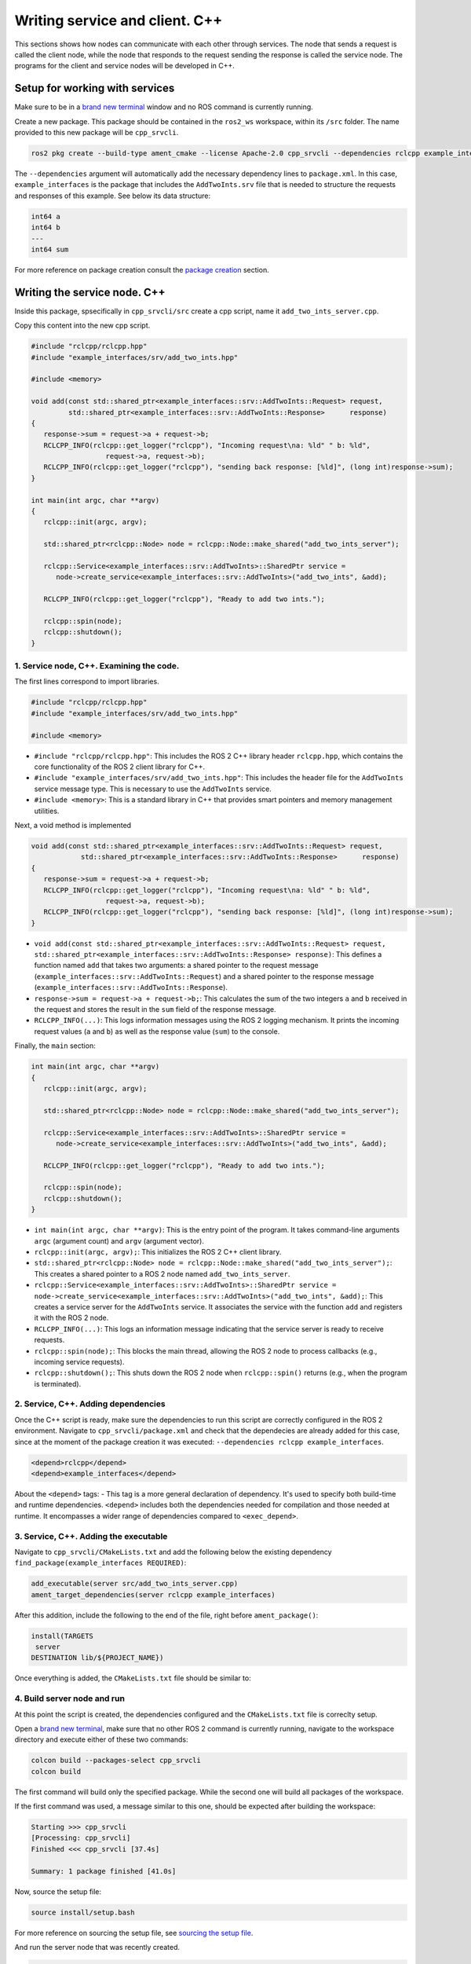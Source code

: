 Writing service and client. C++
==========================

.. _Writing service client cpp:

This sections shows how nodes can communicate with each other through services. The node that sends a request is called the client node, while the node that responds to the request sending the response is called the service node. The programs for the client and service nodes will be developed in C++.  

Setup for working with services
------------------------

Make sure to be in a `brand new terminal`_ window and no ROS command is currently running. 

.. _`brand new terminal`: https://ros2course.readthedocs.io/en/latest/Installation%20and%20software%20setup.html#running-a-docker-container

Create a new package. This package should be contained in the ``ros2_ws`` workspace, within its ``/src`` folder. The name provided to this new package will be ``cpp_srvcli``.

.. code-block:: console

   ros2 pkg create --build-type ament_cmake --license Apache-2.0 cpp_srvcli --dependencies rclcpp example_interfaces

The ``--dependencies`` argument will automatically add the necessary dependency lines to ``package.xml``. In this case, ``example_interfaces`` is the package that includes the ``AddTwoInts.srv`` file that is needed to structure the requests and responses of this example. See below its data structure:

.. code-block:: console

   int64 a
   int64 b
   ---
   int64 sum

For more reference on package creation consult the `package creation`_ section.

.. _package creation: https://ros2course.readthedocs.io/en/latest/Configuring%20environment.html#creating-and-configuring-a-package


Writing the service node. C++
------------------------

Inside this package, spsecifically in ``cpp_srvcli/src`` create a cpp script, name it ``add_two_ints_server.cpp``.

Copy this content into the new cpp script. 

.. code-block:: cpp

   #include "rclcpp/rclcpp.hpp"
   #include "example_interfaces/srv/add_two_ints.hpp"

   #include <memory>

   void add(const std::shared_ptr<example_interfaces::srv::AddTwoInts::Request> request,
            std::shared_ptr<example_interfaces::srv::AddTwoInts::Response>      response)
   {
      response->sum = request->a + request->b;
      RCLCPP_INFO(rclcpp::get_logger("rclcpp"), "Incoming request\na: %ld" " b: %ld",
                     request->a, request->b);
      RCLCPP_INFO(rclcpp::get_logger("rclcpp"), "sending back response: [%ld]", (long int)response->sum);
   }

   int main(int argc, char **argv)
   {
      rclcpp::init(argc, argv);

      std::shared_ptr<rclcpp::Node> node = rclcpp::Node::make_shared("add_two_ints_server");

      rclcpp::Service<example_interfaces::srv::AddTwoInts>::SharedPtr service =
         node->create_service<example_interfaces::srv::AddTwoInts>("add_two_ints", &add);

      RCLCPP_INFO(rclcpp::get_logger("rclcpp"), "Ready to add two ints.");

      rclcpp::spin(node);
      rclcpp::shutdown();
   }


1. Service node, C++. Examining the code. 
~~~~~~~~~~~~~~~~~~~~~~~~~~~~~~~~~~~~~~~~

The first lines correspond to import libraries.

.. code-block:: cpp

   #include "rclcpp/rclcpp.hpp"
   #include "example_interfaces/srv/add_two_ints.hpp"

   #include <memory>

- ``#include "rclcpp/rclcpp.hpp"``: This includes the ROS 2 C++ library header ``rclcpp.hpp``, which contains the core functionality of the ROS 2 client library for C++.
- ``#include "example_interfaces/srv/add_two_ints.hpp"``: This includes the header file for the ``AddTwoInts`` service message type. This is necessary to use the ``AddTwoInts`` service.
- ``#include <memory>``: This is a standard library in C++ that provides smart pointers and memory management utilities.

Next, a void method is implemented

.. code-block:: cpp
 
   void add(const std::shared_ptr<example_interfaces::srv::AddTwoInts::Request> request,
               std::shared_ptr<example_interfaces::srv::AddTwoInts::Response>      response)
   {
      response->sum = request->a + request->b;
      RCLCPP_INFO(rclcpp::get_logger("rclcpp"), "Incoming request\na: %ld" " b: %ld",
                     request->a, request->b);
      RCLCPP_INFO(rclcpp::get_logger("rclcpp"), "sending back response: [%ld]", (long int)response->sum);
   }

- ``void add(const std::shared_ptr<example_interfaces::srv::AddTwoInts::Request> request, std::shared_ptr<example_interfaces::srv::AddTwoInts::Response> response)``: This defines a function named ``add`` that takes two arguments: a shared pointer to the request message (``example_interfaces::srv::AddTwoInts::Request``) and a shared pointer to the response message (``example_interfaces::srv::AddTwoInts::Response``).
- ``response->sum = request->a + request->b;``: This calculates the sum of the two integers ``a`` and ``b`` received in the request and stores the result in the ``sum`` field of the response message.
- ``RCLCPP_INFO(...)``: This logs information messages using the ROS 2 logging mechanism. It prints the incoming request values (``a`` and ``b``) as well as the response value (``sum``) to the console.

Finally, the ``main`` section:

.. code-block:: cpp
   
   int main(int argc, char **argv)
   {
      rclcpp::init(argc, argv);

      std::shared_ptr<rclcpp::Node> node = rclcpp::Node::make_shared("add_two_ints_server");

      rclcpp::Service<example_interfaces::srv::AddTwoInts>::SharedPtr service =
         node->create_service<example_interfaces::srv::AddTwoInts>("add_two_ints", &add);

      RCLCPP_INFO(rclcpp::get_logger("rclcpp"), "Ready to add two ints.");

      rclcpp::spin(node);
      rclcpp::shutdown();
   }

- ``int main(int argc, char **argv)``: This is the entry point of the program. It takes command-line arguments ``argc`` (argument count) and ``argv`` (argument vector).
- ``rclcpp::init(argc, argv);``: This initializes the ROS 2 C++ client library. 
- ``std::shared_ptr<rclcpp::Node> node = rclcpp::Node::make_shared("add_two_ints_server");``: This creates a shared pointer to a ROS 2 node named ``add_two_ints_server``.
- ``rclcpp::Service<example_interfaces::srv::AddTwoInts>::SharedPtr service = node->create_service<example_interfaces::srv::AddTwoInts>("add_two_ints", &add);``: This creates a service server for the ``AddTwoInts`` service. It associates the service with the function ``add`` and registers it with the ROS 2 node.
- ``RCLCPP_INFO(...)``: This logs an information message indicating that the service server is ready to receive requests.
- ``rclcpp::spin(node);``: This blocks the main thread, allowing the ROS 2 node to process callbacks (e.g., incoming service requests).
- ``rclcpp::shutdown();``: This shuts down the ROS 2 node when ``rclcpp::spin()`` returns (e.g., when the program is terminated).

2. Service, C++. Adding dependencies
~~~~~~~~~~~~~~~~~~~~~~~~~~~~~~~~~~~~~~~~~

Once the C++ script is ready, make sure the dependencies to run this script are correctly configured in the ROS 2 environment. Navigate to ``cpp_srvcli/package.xml`` and check that the dependecies are already added for this case, since at the moment of the package creation it was executed: ``--dependencies rclcpp example_interfaces``.

.. code-block:: console

   <depend>rclcpp</depend>
   <depend>example_interfaces</depend>

About the ``<depend>`` tags:
- This tag is a more general declaration of dependency. It's used to specify both build-time and runtime dependencies. ``<depend>`` includes both the dependencies needed for compilation and those needed at runtime. It encompasses a wider range of dependencies compared to ``<exec_depend>``.

3. Service, C++. Adding the executable
~~~~~~~~~~~~~~~~~~~~~~~~~~~~~~~~~~~~~~~~~~~

Navigate to ``cpp_srvcli/CMakeLists.txt`` and add the following below the existing dependency ``find_package(example_interfaces REQUIRED)``:

.. code-block:: console

   add_executable(server src/add_two_ints_server.cpp)
   ament_target_dependencies(server rclcpp example_interfaces)

After this addition, include the following to the end of the file, right before ``ament_package()``:

.. code-block:: console

   install(TARGETS
    server
   DESTINATION lib/${PROJECT_NAME})

Once everything is added, the ``CMakeLists.txt`` file should be similar to:

.. image:: images/CmakeCppServerNode.png
   :alt: After edditing CMakeLists to create a cpp server node.

4. Build server node and run
~~~~~~~~~~~~~~~~~~~~~~~~~~~~~~~
At this point the script is created, the dependencies configured and the ``CMakeLists.txt`` file is correclty setup.  

Open a `brand new terminal`_, make sure that no other ROS 2 command is currently running, navigate to the workspace directory and execute either of these two commands:

.. code-block:: console
   
   colcon build --packages-select cpp_srvcli
   colcon build

The first command will build only the specified package. While the second one will build all packages of the workspace. 

If the first command was used, a message similar to this one, should be expected after building the workspace:

.. code-block:: console
   
   Starting >>> cpp_srvcli
   [Processing: cpp_srvcli]
   Finished <<< cpp_srvcli [37.4s]

   Summary: 1 package finished [41.0s]

Now, source the setup file:

.. code-block:: console
   
   source install/setup.bash

For more reference on sourcing the setup file, see `sourcing the setup file`_.

.. _sourcing the setup file: https://ros2course.readthedocs.io/en/latest/Configuring%20environment.html#workspace-sourcing

And run the server node that was recently created. 

.. code-block:: console
   
   ros2 run cpp_srvcli add_two_ints_server

As a result, the following message will be displayed:

.. code-block:: console
   
   [INFO] [1712330435.947184503] [rclcpp]: Ready to add two ints.

`Open a new terminal`_ and execute:

.. _open a new terminal: https://ros2course.readthedocs.io/en/latest/Installation%20and%20software%20setup.html#opening-a-new-terminal-for-the-docker-container

.. code-block:: console
   
   ros2 service list

This will result in something similar to:

.. code-block:: console
   
   /add_two_ints
   /add_two_ints_server/describe_parameters
   /add_two_ints_server/get_parameter_types
   /add_two_ints_server/get_parameters
   /add_two_ints_server/list_parameters
   /add_two_ints_server/set_parameters
   /add_two_ints_server/set_parameters_atomically

Here, it can be seen that the service that was created in the ``add_two_ints_server.cpp`` cpp script is indeed present and ready to be called, that is: ``/add_two_ints`` service.

Finally, call the ``/add_two_ints`` service. Execute:

.. code-block:: console
   
   ros2 service call /add_two_ints example_interfaces/srv/AddTwoInts "{a: 2, b: 3}"

This will result in:

.. code-block:: console

   requester: making request: example_interfaces.srv.AddTwoInts_Request(a=2, b=3)

   response:
   example_interfaces.srv.AddTwoInts_Response(sum=5)

The service that was created was just called directly from the terminal. 

What is going to be performed next, is to consume this service through a node. Its coding will be shown below.

Client node in C++
-------------------------

Navigate to ``cpp_srvcli/src`` and create a cpp script called: ``add_two_ints_client.cpp``. Copy this content into the new cpp script. 

.. code-block:: cpp   

   #include "rclcpp/rclcpp.hpp"
   #include "example_interfaces/srv/add_two_ints.hpp"

   #include <chrono>
   #include <cstdlib>
   #include <memory>

   using namespace std::chrono_literals;

   int main(int argc, char **argv)
   {
      rclcpp::init(argc, argv);

      if (argc != 3) {
            RCLCPP_INFO(rclcpp::get_logger("rclcpp"), "usage: add_two_ints_client X Y");
            return 1;
   }

   std::shared_ptr<rclcpp::Node> node = rclcpp::Node::make_shared("add_two_ints_client");
   rclcpp::Client<example_interfaces::srv::AddTwoInts>::SharedPtr client =
      node->create_client<example_interfaces::srv::AddTwoInts>("add_two_ints");

   auto request = std::make_shared<example_interfaces::srv::AddTwoInts::Request>();
   request->a = atoll(argv[1]);
   request->b = atoll(argv[2]);

   while (!client->wait_for_service(1s)) {
      if (!rclcpp::ok()) {
         RCLCPP_ERROR(rclcpp::get_logger("rclcpp"), "Interrupted while waiting for the service. Exiting.");
         return 0;
      }
      RCLCPP_INFO(rclcpp::get_logger("rclcpp"), "service not available, waiting again...");
   }

   auto result = client->async_send_request(request);
   // Wait for the result.
   if (rclcpp::spin_until_future_complete(node, result) ==
      rclcpp::FutureReturnCode::SUCCESS)
   {
      RCLCPP_INFO(rclcpp::get_logger("rclcpp"), "Sum: %ld", result.get()->sum);
   } else {
      RCLCPP_ERROR(rclcpp::get_logger("rclcpp"), "Failed to call service add_two_ints");
   }

   rclcpp::shutdown();
   return 0;
   }

1. Service client, cpp. Examining the code. 
~~~~~~~~~~~~~~~~~~~~~~~~~~~~~~~~~~~~~~~~~~

The first lines correspond to import libraries. These are the similar libraries as in the :ref:`service node example<1. Service node, cpp. Examining the code.>`. 

.. code-block:: cpp
   
   #include "rclcpp/rclcpp.hpp"
   #include "example_interfaces/srv/add_two_ints.hpp"

   #include <chrono>
   #include <cstdlib>
   #include <memory>

   using namespace std::chrono_literals;


- ``#include <chrono>``: This includes the ``<chrono>`` header file, which provides facilities for time-related functionality.
- ``#include <cstdlib>``: This includes the ``<cstdlib>`` header file, which provides general utilities.
- ``#include <memory>``: This includes the ``<memory>`` header file, which is necessary for using smart pointers like ``std::shared_ptr``.
- ``using namespace std::chrono_literals;``: This line introduces the ``std::chrono_literals`` namespace, allowing you to use time literals like 1s (1 second) in the code.

Next, the ``main`` function. This will be explained by parts. The first part is:

.. code-block:: cpp
   
   int main(int argc, char **argv)
   {
   rclcpp::init(argc, argv);

   if (argc != 3) {
         RCLCPP_INFO(rclcpp::get_logger("rclcpp"), "usage: add_two_ints_client X Y");
         return 1;
   }

- ``rclcpp::init(argc, argv);``: This initializes the ROS 2 C++ client library. 
- ``if (argc != 3) { ... }``: This condition checks if the program is invoked with exactly 3 arguments (including the program name). If not, it prints usage information and returns with an error code.

Now the second part:

.. code-block:: cpp
   
   std::shared_ptr<rclcpp::Node> node = rclcpp::Node::make_shared("add_two_ints_client");
   rclcpp::Client<example_interfaces::srv::AddTwoInts>::SharedPtr client =
      node->create_client<example_interfaces::srv::AddTwoInts>("add_two_ints");

- ``std::shared_ptr<rclcpp::Node> node = rclcpp::Node::make_shared("add_two_ints_client");``: This creates a shared pointer to a ROS 2 node named ``add_two_ints_client``.
- ``rclcpp::Client<example_interfaces::srv::AddTwoInts>::SharedPtr client = node->create_client<example_interfaces::srv::AddTwoInts>("add_two_ints");``: This creates a client for the ``AddTwoInts`` service. It associates the client with the ``example_interfaces::srv::AddTwoInts`` service type and registers it with the ROS 2 node.

The third part:

.. code-block:: cpp

   auto request = std::make_shared<example_interfaces::srv::AddTwoInts::Request>();
   request->a = atoll(argv[1]);
   request->b = atoll(argv[2]);

- ``auto request = std::make_shared<example_interfaces::srv::AddTwoInts::Request>();``: This creates a shared pointer to a request message for the ``AddTwoInts`` service.
- ``request->a = atoll(argv[1]);`` and ``request->b = atoll(argv[2]);``: These lines parse the command-line arguments and set the values of ``a`` and ``b`` in the request message.

The fourth part:

.. code-block:: cpp

   while (!client->wait_for_service(1s)) {
      if (!rclcpp::ok()) {
         RCLCPP_ERROR(rclcpp::get_logger("rclcpp"), "Interrupted while waiting for the service. Exiting.");
         return 0;
      }
      RCLCPP_INFO(rclcpp::get_logger("rclcpp"), "service not available, waiting again...");
   }

- This loop waits until the service becomes available or until the program is interrupted. If the program is interrupted (e.g., by pressing Ctrl+C), it exits gracefully.

And the fifth part:

.. code-block:: cpp

   auto result = client->async_send_request(request);
   // Wait for the result.
   if (rclcpp::spin_until_future_complete(node, result) ==
      rclcpp::FutureReturnCode::SUCCESS)
   {
      RCLCPP_INFO(rclcpp::get_logger("rclcpp"), "Sum: %ld", result.get()->sum);
   } else {
      RCLCPP_ERROR(rclcpp::get_logger("rclcpp"), "Failed to call service add_two_ints");
   }

   rclcpp::shutdown();
   return 0;

- ``client->async_send_request(request);``: This sends the request message to the service asynchronously and returns a future representing the result.
- The following if-block waits for the future representing the result of the service call to be completed. If the call succeeds, it prints the sum obtained from the service response. Otherwise, it prints an error message.
- ``rclcpp::shutdown();``: This shuts down the ROS 2 node and cleans up resources.
- ``return 0;``: This exits the program with a success status code.

2. Service client, C++. Adding dependencies
~~~~~~~~~~~~~~~~~~~~~~~~~~~~~~~~~~~~~~~~~~

As the libraries to use in this program are exactly the same as in the publisher node, then no new dependency should be added. If, for some reason, it were going to use a new library in the subscriber node, then that library should be added as a dependecy in the ``cpp_srvcli/package.xml`` file.

3. Service client, C++. CMakeLists.txt
~~~~~~~~~~~~~~~~~~~~~~~~~~~~~~~~~~~~~~~~~~~~

Navigate to ``cpp_srvcli/CMakeLists.txt``` and add the following below the ``ament_target_dependencies(add_two_ints_server rclcpp example_interfaces)`` command:

.. code-block:: console
   
   add_executable(add_two_ints_client src/add_two_ints_client.cpp)
   ament_target_dependencies(add_two_ints_client rclcpp example_interfaces)

   install(TARGETS
      add_two_ints_server
      add_two_ints_client
      DESTINATION lib/${PROJECT_NAME})

Delete this portion of the code, since it is repeated:

.. code-block:: console

   install(TARGETS
      add_two_ints_server
      DESTINATION lib/${PROJECT_NAME})

The ``CMakeLists.txt`` should be similar to the following:

.. image:: images/CmakeCppNodeClient.png
   :alt: Results of how the CMakeLists should be after the changes for service and client example.


4. Build service client node and run
~~~~~~~~~~~~~~~~~~~~~~~~~~~~~~~~

At this point the script is created, the dependencies configured and the ``CMakeLists.txt`` file correclty setup. 

Open a `brand new terminal`_, make sure that no other ROS 2 command is currently running, navigate to the workspace directory and execute:

.. code-block:: console
   
   colcon build --packages-select cpp_srvcli

Now, source the setup file:

.. code-block:: console
   
   source install/setup.bash

For more reference on sourcing the setup file, see `sourcing the setup file`_.

And run the following: 

.. code-block:: console
   
   ros2 run cpp_srvcli add_two_ints_client 3 5

The ouput will be something similar to:

.. code-block:: console

   [INFO] [1712332516.618397735] [rclcpp]: service not available, waiting again...
   [INFO] [1712332517.618645876] [rclcpp]: service not available, waiting again...
   ...

This is expected as the service itself is not running and the current node is trying to consume a service that does not exist yet. 

`Open a new terminal`_ and execute the ``add_two_ints_server`` node:

.. code-block:: console
   
   ros2 run cpp_srvcli add_two_ints_server

Once, this node is ran, the service becomes available and in the terminal where ``add_two_ints_client`` was executed it can be seen this otuput:

.. code-block:: console

   [INFO] [1712332538.109592932] [rclcpp]: Sum: 8

Practice 
---------

Have ``trutlesim`` node running. Create a new node called ``service_practice`` that performs:

- When the turtle crosses the point x = 5.5 to the right of the screen, its drawing line should change of color to be red.
- When the turtle position is to the left of the screen (its x position is lower than 5.5), its drawing line should become green.
- Print in the terminal the color that is using.

See image below for an example of the results:

.. image:: images/servicePracticeCpp.png
   :alt: Service practice example Cpp.

A must-see for completing the practice
~~~~~~~~~~~~~~~~~~~~~

The use of ``rclcpp::spin_until_future_complete()`` might have entered in conflict with ``rclcpp::spin()`` in the ``service_practice`` program while trying to accomplish the practice. For that, imagine a relatively simpler problem to address:

- In a :ref:`new terminal<Installation/Running a docker container>`, run the service node ``add_two_ints_server``. This will make the ``add_two_ints`` service available for use. 
- :ref:`Open a new terminal<Installation/Opening a new terminal>`, and run a talker node like has been seen in a :ref:`previous part<Writing custom publisher and subscriber nodes. C++. Python/Publisher node in C++>` of the course. Recall to follow all the required steps (adding depencies, configuring the CMakeLists, etc.) to have this node available to use in this package.

With these nodes running, the problem is to create a node that subscribes to the topic called ``topic``, prints the messages that arrive to the topic (just like :ref:`this previous program<Writing custom publisher and subscriber nodes. C++/Subscriber node in cpp>`) and when the message ``"Hello, world! 10'"`` arrives, it calls the ``add_two_ints`` service and prints in the terminal the sum of ``5`` and ``2``. See an example below.

.. image:: images/simplerProblemExampleWorkingGoodCpp.png
   :alt: Simpler problem result example.

This is a first version of this program. Check the usage of ``rclcpp::spin_until_future_complete()``.

.. code-block:: cpp

   #include <chrono>
   #include <memory>
   #include "rclcpp/rclcpp.hpp"
   #include "std_msgs/msg/string.hpp"
   #include "example_interfaces/srv/add_two_ints.hpp"

   using namespace std::chrono_literals;

   class NodeSubscriberClient : public rclcpp::Node
   {
   public:
      NodeSubscriberClient() : Node("client_subscription_node_fail")
      {
         subscription_ = this->create_subscription<std_msgs::msg::String>(
               "topic", 10, std::bind(&NodeSubscriberClient::listener_callback, this, std::placeholders::_1));

         client_ = this->create_client<example_interfaces::srv::AddTwoInts>("add_two_ints");
         while (!client_->wait_for_service(1s))
         {
               if (!rclcpp::ok())
               {
                  RCLCPP_ERROR(this->get_logger(), "Interrupted while waiting for the service. Exiting.");
                  rclcpp::shutdown();
                  return;
               }
               RCLCPP_INFO(this->get_logger(), "service not available, waiting again...");
         }
      }

      void send_request(int a, int b)
      {
         auto request = std::make_shared<example_interfaces::srv::AddTwoInts::Request>();
         request->a = a;
         request->b = b;

         auto future = client_->async_send_request(request);
         if (rclcpp::spin_until_future_complete(this->get_node_base_interface(), future) !=
               rclcpp::FutureReturnCode::SUCCESS)
         {
               RCLCPP_ERROR(this->get_logger(), "Failed to call service add_two_ints");
               return;
         }

         auto result = future.get();
         RCLCPP_INFO(this->get_logger(), "The sum is: %ld", result->sum);
      }

   private:
      void listener_callback(const std_msgs::msg::String::SharedPtr msg)
      {
         RCLCPP_INFO(this->get_logger(), "I heard: '%s'", msg->data.c_str());
         if (msg->data == "Hello, world! 10")
         {
               RCLCPP_INFO(this->get_logger(), "Calling add_two_ints service...");
               send_request(2, 5);
         }
      }

      rclcpp::Subscription<std_msgs::msg::String>::SharedPtr subscription_;
      rclcpp::Client<example_interfaces::srv::AddTwoInts>::SharedPtr client_;
   };

   int main(int argc, char *argv[])
   {
      rclcpp::init(argc, argv);
      auto sub_client_node = std::make_shared<NodeSubscriberClient>();
      rclcpp::spin(sub_client_node);
      rclcpp::shutdown();
      return 0;
   }

This will result in an unexpected behavior of the program, the program stops rigth after receiving the ``"Hello World: 10"`` message.

.. image:: images/simplerProblemExample_notWorkingCpp.png
   :alt: The unexpected behavior when using spin_until_future_complete() and spin() in the same program.

This occurs because ``spin_until_future_complete()`` function is called within the callback function ``listener_callback()``. This can lead to a deadlock situation, where the code waits indefinitely for the service call to complete while being stuck in the callback function. This is because the callback function ``listener_callback()`` is executed in the context of the ROS 2 executor thread, and this thread is being blocked until the service call completes.

Hence, to avoid this issue, the service call shoul be called asynchronously. One way to achieve this kind of handling is by making the following:

.. code-block:: cpp

   #include <chrono>
   #include <memory>
   #include "rclcpp/rclcpp.hpp"
   #include "std_msgs/msg/string.hpp"
   #include "example_interfaces/srv/add_two_ints.hpp"

   using namespace std::chrono_literals;

   class NodeSubscriberClient : public rclcpp::Node
   {
   public:
      NodeSubscriberClient() : Node("client_subscription_node_fail")
      {
         subscription_ = this->create_subscription<std_msgs::msg::String>(
               "topic", 10, std::bind(&NodeSubscriberClient::listener_callback, this, std::placeholders::_1));

         client_ = this->create_client<example_interfaces::srv::AddTwoInts>("add_two_ints");
         while (!client_->wait_for_service(1s))
         {
               if (!rclcpp::ok())
               {
                  RCLCPP_ERROR(this->get_logger(), "Interrupted while waiting for the service. Exiting.");
                  rclcpp::shutdown();
                  return;
               }
               RCLCPP_INFO(this->get_logger(), "service not available, waiting again...");
         }
      }

      void send_request(int a, int b)
      {
         auto request = std::make_shared<example_interfaces::srv::AddTwoInts::Request>();
         request->a = a;
         request->b = b;

         auto future = client_->async_send_request(request, std::bind(&NodeSubscriberClient::handle_add_two_ints_response, this, std::placeholders::_1));
      }

      void handle_add_two_ints_response(rclcpp::Client<example_interfaces::srv::AddTwoInts>::SharedFuture future) {
         auto response = future.get();
         if (response) {
               RCLCPP_INFO(this->get_logger(), "The sum is: %ld", response->sum);
         } else {
               RCLCPP_ERROR(this->get_logger(), "Failed to call service add_two_ints");
         }
      }

   private:
      void listener_callback(const std_msgs::msg::String::SharedPtr msg)
      {
         RCLCPP_INFO(this->get_logger(), "I heard: '%s'", msg->data.c_str());
         if (msg->data == "Hello, world! 10")
         {
               RCLCPP_INFO(this->get_logger(), "Calling add_two_ints service...");
               send_request(2, 5);
         }
      }

      rclcpp::Subscription<std_msgs::msg::String>::SharedPtr subscription_;
      rclcpp::Client<example_interfaces::srv::AddTwoInts>::SharedPtr client_;
   };

   int main(int argc, char *argv[])
   {
      rclcpp::init(argc, argv);
      auto sub_client_node = std::make_shared<NodeSubscriberClient>();
      rclcpp::spin(sub_client_node);
      rclcpp::shutdown();
      return 0;
   }

See that ``spin_until_future_complete()`` function is not being used anymore to avoid blocking the ROS 2 executor thread. Instead, asynchronous service calls are used properly and a separate method handles the service call asynchronously. This method was named ``handle_add_two_ints_response()``. Below, there is a detailed explanation of what is happening:

- First, the ``send_request()`` function works fine and finishes its execution by making the asynchronous call to the ``add_two_ints`` service. Additionally, the response of the ``async_send_request()`` function is binded to the ``handle_add_two_ints_response()`` function. Meaning that the ``handle_add_two_ints_response()`` function will be executed when the service request has been responded.
- The ``handle_add_two_ints_response()`` callback function simply checks if the result of the ``Future`` object is none so that it can print a log messages indicating that the results of the sum or that the service call has failed. 

Overall, ``send_request()`` function prepares and sends the service request, and ``handle_add_two_ints_response()`` processes the response when it becomes available asynchronously. This asynchronous approach allows the node to continue processing other events while waiting for the service response.


